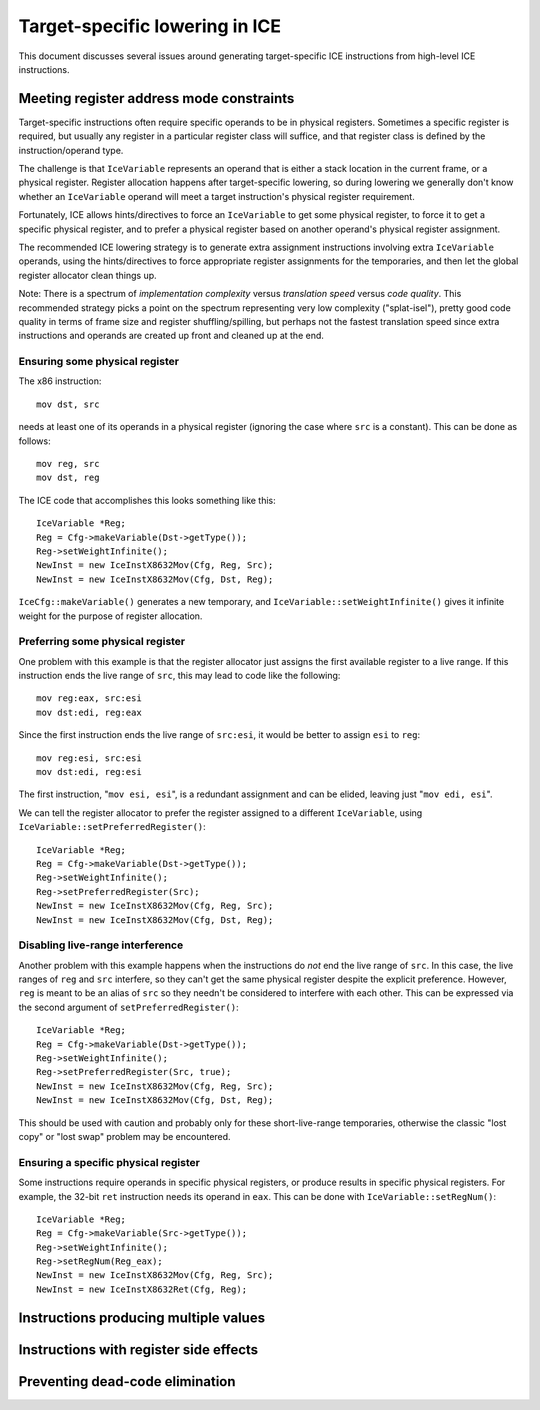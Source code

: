 Target-specific lowering in ICE
===============================

This document discusses several issues around generating target-specific
ICE instructions from high-level ICE instructions.

Meeting register address mode constraints
-----------------------------------------

Target-specific instructions often require specific operands to be in physical
registers.  Sometimes a specific register is required, but usually any register
in a particular register class will suffice, and that register class is defined
by the instruction/operand type.

The challenge is that ``IceVariable`` represents an operand that is either a
stack location in the current frame, or a physical register.  Register
allocation happens after target-specific lowering, so during lowering we
generally don't know whether an ``IceVariable`` operand will meet a target
instruction's physical register requirement.

Fortunately, ICE allows hints/directives to force an ``IceVariable`` to get some
physical register, to force it to get a specific physical register, and to
prefer a physical register based on another operand's physical register
assignment.

The recommended ICE lowering strategy is to generate extra assignment
instructions involving extra ``IceVariable`` operands, using the
hints/directives to force appropriate register assignments for the temporaries,
and then let the global register allocator clean things up.

Note: There is a spectrum of *implementation complexity* versus *translation
speed* versus *code quality*.  This recommended strategy picks a point on the
spectrum representing very low complexity ("splat-isel"), pretty good code
quality in terms of frame size and register shuffling/spilling, but perhaps not
the fastest translation speed since extra instructions and operands are created
up front and cleaned up at the end.

Ensuring some physical register
^^^^^^^^^^^^^^^^^^^^^^^^^^^^^^^

The x86 instruction::

    mov dst, src

needs at least one of its operands in a physical register (ignoring the case
where ``src`` is a constant).  This can be done as follows::

    mov reg, src
    mov dst, reg

The ICE code that accomplishes this looks something like this::

    IceVariable *Reg;
    Reg = Cfg->makeVariable(Dst->getType());
    Reg->setWeightInfinite();
    NewInst = new IceInstX8632Mov(Cfg, Reg, Src);
    NewInst = new IceInstX8632Mov(Cfg, Dst, Reg);

``IceCfg::makeVariable()`` generates a new temporary, and
``IceVariable::setWeightInfinite()`` gives it infinite weight for the purpose of
register allocation.

Preferring some physical register
^^^^^^^^^^^^^^^^^^^^^^^^^^^^^^^^^

One problem with this example is that the register allocator just assigns the
first available register to a live range.  If this instruction ends the live
range of ``src``, this may lead to code like the following::

    mov reg:eax, src:esi
    mov dst:edi, reg:eax

Since the first instruction ends the live range of ``src:esi``, it would be
better to assign ``esi`` to ``reg``::

    mov reg:esi, src:esi
    mov dst:edi, reg:esi

The first instruction, "``mov esi, esi``", is a redundant assignment and can be
elided, leaving just "``mov edi, esi``".

We can tell the register allocator to prefer the register assigned to a
different ``IceVariable``, using ``IceVariable::setPreferredRegister()``::

    IceVariable *Reg;
    Reg = Cfg->makeVariable(Dst->getType());
    Reg->setWeightInfinite();
    Reg->setPreferredRegister(Src);
    NewInst = new IceInstX8632Mov(Cfg, Reg, Src);
    NewInst = new IceInstX8632Mov(Cfg, Dst, Reg);

Disabling live-range interference
^^^^^^^^^^^^^^^^^^^^^^^^^^^^^^^^^

Another problem with this example happens when the instructions do *not* end the
live range of ``src``.  In this case, the live ranges of ``reg`` and ``src``
interfere, so they can't get the same physical register despite the explicit
preference.  However, ``reg`` is meant to be an alias of ``src`` so they needn't
be considered to interfere with each other.  This can be expressed via the
second argument of ``setPreferredRegister()``::

    IceVariable *Reg;
    Reg = Cfg->makeVariable(Dst->getType());
    Reg->setWeightInfinite();
    Reg->setPreferredRegister(Src, true);
    NewInst = new IceInstX8632Mov(Cfg, Reg, Src);
    NewInst = new IceInstX8632Mov(Cfg, Dst, Reg);

This should be used with caution and probably only for these short-live-range
temporaries, otherwise the classic "lost copy" or "lost swap" problem may be
encountered.

Ensuring a specific physical register
^^^^^^^^^^^^^^^^^^^^^^^^^^^^^^^^^^^^^

Some instructions require operands in specific physical registers, or produce
results in specific physical registers.  For example, the 32-bit ``ret``
instruction needs its operand in ``eax``.  This can be done with
``IceVariable::setRegNum()``::

    IceVariable *Reg;
    Reg = Cfg->makeVariable(Src->getType());
    Reg->setWeightInfinite();
    Reg->setRegNum(Reg_eax);
    NewInst = new IceInstX8632Mov(Cfg, Reg, Src);
    NewInst = new IceInstX8632Ret(Cfg, Reg);


Instructions producing multiple values
--------------------------------------

Instructions with register side effects
---------------------------------------

Preventing dead-code elimination
--------------------------------


